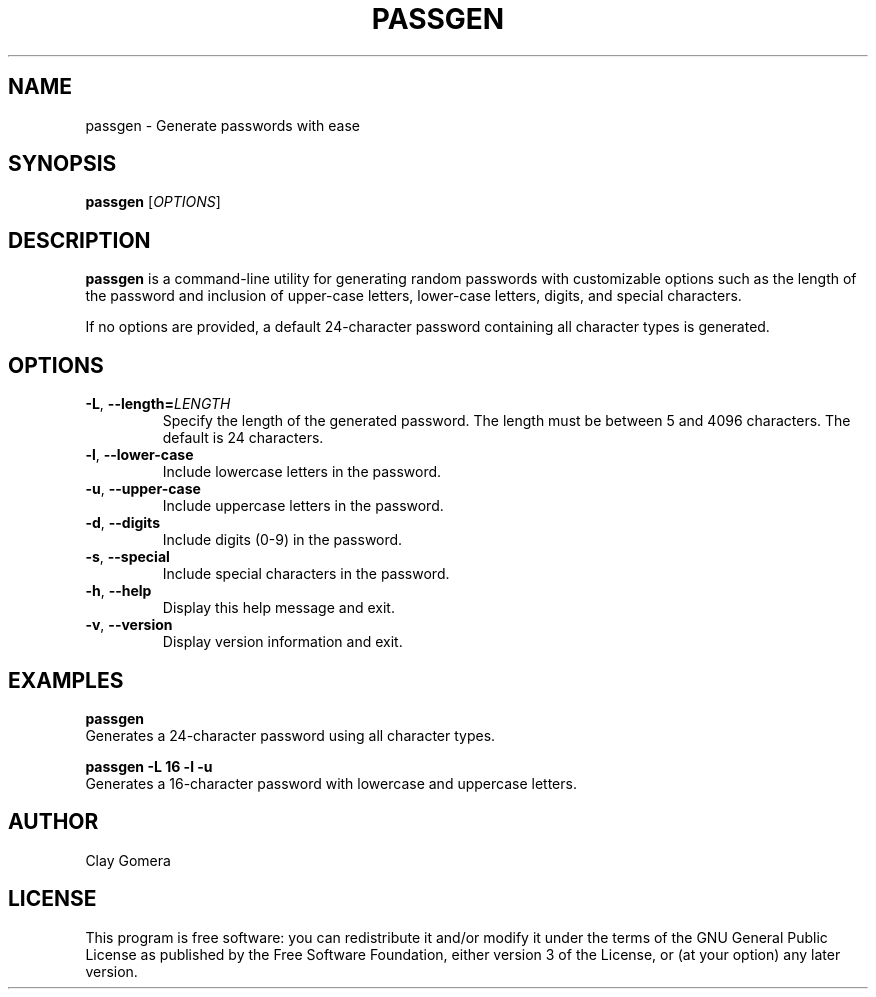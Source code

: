 .TH PASSGEN 1 "October 2024" "v0.1" "Passgen Manual"
.SH NAME
passgen \- Generate passwords with ease
.SH SYNOPSIS
.B passgen
[\fIOPTIONS\fR]
.SH DESCRIPTION
.B passgen
is a command-line utility for generating random passwords with customizable options such as the length of the password and inclusion of upper-case letters, lower-case letters, digits, and special characters.

If no options are provided, a default 24-character password containing all character types is generated.

.SH OPTIONS
.TP
.BR -L ", " --length=\fILENGTH\fR
Specify the length of the generated password. The length must be between 5 and 4096 characters. The default is 24 characters.
.TP
.BR -l ", " --lower-case
Include lowercase letters in the password.
.TP
.BR -u ", " --upper-case
Include uppercase letters in the password.
.TP
.BR -d ", " --digits
Include digits (0-9) in the password.
.TP
.BR -s ", " --special
Include special characters in the password.
.TP
.BR -h ", " --help
Display this help message and exit.
.TP
.BR -v ", " --version
Display version information and exit.

.SH EXAMPLES
.B passgen
.br
Generates a 24-character password using all character types.

.B passgen \-L 16 \-l \-u
.br
Generates a 16-character password with lowercase and uppercase letters.

.SH AUTHOR
Clay Gomera
.SH LICENSE
This program is free software: you can redistribute it and/or modify it under the terms of the GNU General Public License as published by the Free Software Foundation, either version 3 of the License, or (at your option) any later version.
